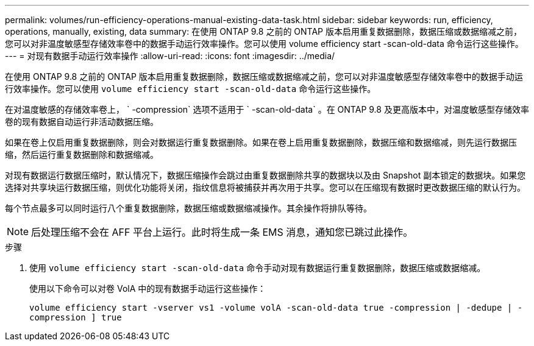 ---
permalink: volumes/run-efficiency-operations-manual-existing-data-task.html 
sidebar: sidebar 
keywords: run, efficiency, operations, manually, existing, data 
summary: 在使用 ONTAP 9.8 之前的 ONTAP 版本启用重复数据删除，数据压缩或数据缩减之前，您可以对非温度敏感型存储效率卷中的数据手动运行效率操作。您可以使用 volume efficiency start -scan-old-data 命令运行这些操作。 
---
= 对现有数据手动运行效率操作
:allow-uri-read: 
:icons: font
:imagesdir: ../media/


[role="lead"]
在使用 ONTAP 9.8 之前的 ONTAP 版本启用重复数据删除，数据压缩或数据缩减之前，您可以对非温度敏感型存储效率卷中的数据手动运行效率操作。您可以使用 `volume efficiency start -scan-old-data` 命令运行这些操作。

在对温度敏感的存储效率卷上， ` -compression` 选项不适用于 ` -scan-old-data` 。在 ONTAP 9.8 及更高版本中，对温度敏感型存储效率卷的现有数据自动运行非活动数据压缩。

如果在卷上仅启用重复数据删除，则会对数据运行重复数据删除。如果在卷上启用重复数据删除，数据压缩和数据缩减，则先运行数据压缩，然后运行重复数据删除和数据缩减。

对现有数据运行数据压缩时，默认情况下，数据压缩操作会跳过由重复数据删除共享的数据块以及由 Snapshot 副本锁定的数据块。如果您选择对共享块运行数据压缩，则优化功能将关闭，指纹信息将被捕获并再次用于共享。您可以在压缩现有数据时更改数据压缩的默认行为。

每个节点最多可以同时运行八个重复数据删除，数据压缩或数据缩减操作。其余操作将排队等待。

[NOTE]
====
后处理压缩不会在 AFF 平台上运行。此时将生成一条 EMS 消息，通知您已跳过此操作。

====
.步骤
. 使用 `volume efficiency start -scan-old-data` 命令手动对现有数据运行重复数据删除，数据压缩或数据缩减。
+
使用以下命令可以对卷 VolA 中的现有数据手动运行这些操作：

+
`volume efficiency start -vserver vs1 -volume volA -scan-old-data true -compression | -dedupe | -compression ] true`


